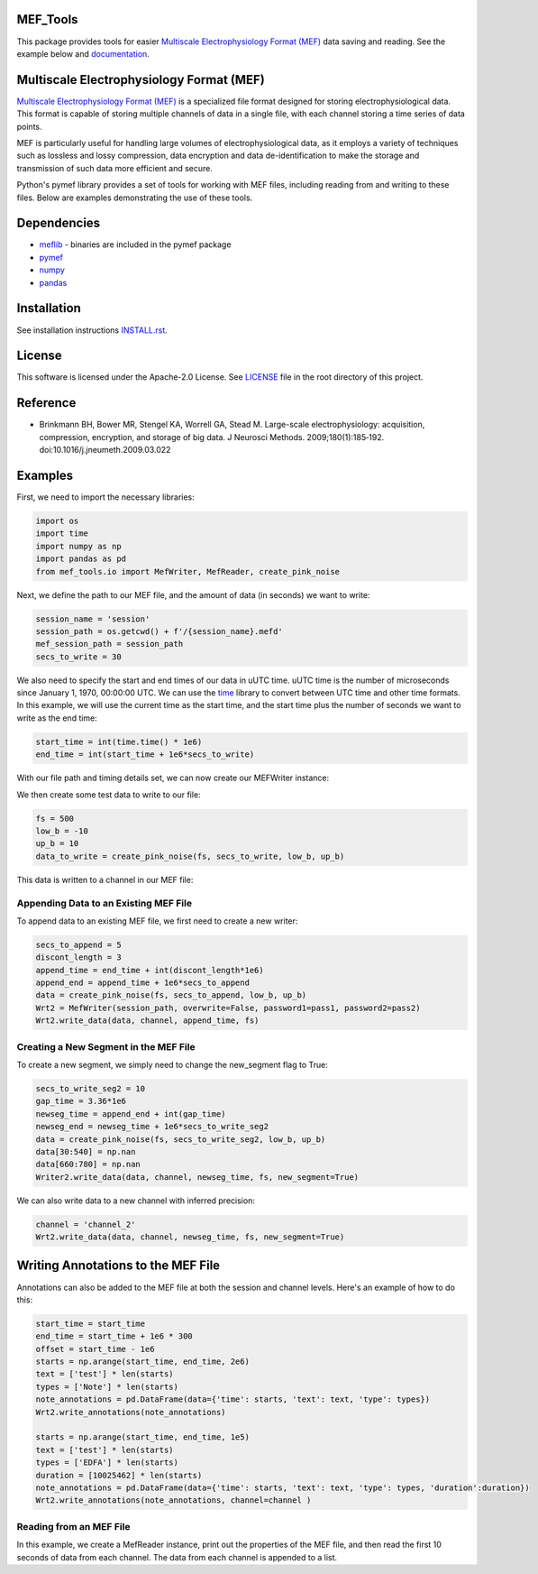 .. image:: https://github.com/mselair/mef_tools/actions/workflows/test_publish.yml/badge.svg
    :target: https://pypi.org/project/mef-tools/

.. image:: https://readthedocs.org/projects/mef-tools/badge/?version=latest
    :target: https://mef-tools.readthedocs.io/en/latest/?badge=latest

.. image:: https://img.shields.io/pypi/pyversions/Django
    :target: https://pypi.org/project/mef-tools/

.. image:: https://img.shields.io/badge/platform-windows%20%7C%20macos%20%7C%20linux-lightgrey
    :target: https://pypi.org/project/mef-tools/



MEF_Tools
----------------

This package provides tools for easier `Multiscale Electrophysiology Format (MEF) <https://doi.org/10.1016%2Fj.jneumeth.2009.03.022>`_ data saving and reading. See the example below and `documentation <https://mef-tools.readthedocs.io/en/latest/?badge=latest>`_.


Multiscale Electrophysiology Format (MEF)
-------------------------------------------

`Multiscale Electrophysiology Format (MEF) <https://doi.org/10.1016%2Fj.jneumeth.2009.03.022>`_ is a specialized file format designed for storing electrophysiological data. This format is capable of storing multiple channels of data in a single file, with each channel storing a time series of data points.

MEF is particularly useful for handling large volumes of electrophysiological data, as it employs a variety of techniques such as lossless and lossy compression, data encryption and data de-identification to make the storage and transmission of such data more efficient and secure.

Python's pymef library provides a set of tools for working with MEF files, including reading from and writing to these files. Below are examples demonstrating the use of these tools.

Dependencies
----------------
- `meflib <https://github.com/msel-source/meflib>`_ - binaries are included in the pymef package
- `pymef <https://github.com/msel-source/pymef>`_
- `numpy <https://numpy.org/>`_
- `pandas <https://pandas.pydata.org/>`_


Installation
----------------

See installation instructions `INSTALL.rst <https://github.com/xmival00/MEF_Tools/blob/master/INSTALL.rst>`_.

License
----------------

This software is licensed under the Apache-2.0 License. See `LICENSE <https://github.com/xmival00/MEF_Tools/blob/master/LICENSE>`_ file in the root directory of this project.


Reference
----------------

* Brinkmann BH, Bower MR, Stengel KA, Worrell GA, Stead M. Large-scale electrophysiology: acquisition, compression, encryption, and storage of big data. J Neurosci Methods. 2009;180(1):185‐192. doi:10.1016/j.jneumeth.2009.03.022


Examples
----------------

First, we need to import the necessary libraries:

.. code-block:: python

    import os
    import time
    import numpy as np
    import pandas as pd
    from mef_tools.io import MefWriter, MefReader, create_pink_noise

Next, we define the path to our MEF file, and the amount of data (in seconds) we want to write:

.. code-block:: python

    session_name = 'session'
    session_path = os.getcwd() + f'/{session_name}.mefd'
    mef_session_path = session_path
    secs_to_write = 30

We also need to specify the start and end times of our data in uUTC time. uUTC time is the number of microseconds since January 1, 1970, 00:00:00 UTC. We can use the `time <https://docs.python.org/3/library/time.html>`_ library to convert between UTC time and other time formats. In this example, we will use the current time as the start time, and the start time plus the number of seconds we want to write as the end time:

.. code-block:: python

    start_time = int(time.time() * 1e6)
    end_time = int(start_time + 1e6*secs_to_write)


With our file path and timing details set, we can now create our MEFWriter instance:

.. code-block:: python
    pass1 = 'pass1' # password needed for writing to file
    pass2 = 'pass2' # password needed for every read/write operation
    Wrt = MefWriter(session_path, overwrite=True, password1=pass1, password2=pass2)
    Wrt.max_nans_written = 0
    Wrt.data_units = 'mV'

We then create some test data to write to our file:

.. code-block:: python

    fs = 500
    low_b = -10
    up_b = 10
    data_to_write = create_pink_noise(fs, secs_to_write, low_b, up_b)

This data is written to a channel in our MEF file:

.. code-block:: python
    channel = 'channel_1'
    precision = 3
    Wrt.write_data(data_to_write, channel, start_time, fs, precision=precision)

Appending Data to an Existing MEF File
________________________________________

To append data to an existing MEF file, we first need to create a new writer:

.. code-block:: python

    secs_to_append = 5
    discont_length = 3
    append_time = end_time + int(discont_length*1e6)
    append_end = append_time + 1e6*secs_to_append
    data = create_pink_noise(fs, secs_to_append, low_b, up_b)
    Wrt2 = MefWriter(session_path, overwrite=False, password1=pass1, password2=pass2)
    Wrt2.write_data(data, channel, append_time, fs)

Creating a New Segment in the MEF File
________________________________________

To create a new segment, we simply need to change the new_segment flag to True:

.. code-block:: python

    secs_to_write_seg2 = 10
    gap_time = 3.36*1e6
    newseg_time = append_end + int(gap_time)
    newseg_end = newseg_time + 1e6*secs_to_write_seg2
    data = create_pink_noise(fs, secs_to_write_seg2, low_b, up_b)
    data[30:540] = np.nan
    data[660:780] = np.nan
    Writer2.write_data(data, channel, newseg_time, fs, new_segment=True)

We can also write data to a new channel with inferred precision:

.. code-block:: python

    channel = 'channel_2'
    Wrt2.write_data(data, channel, newseg_time, fs, new_segment=True)


Writing Annotations to the MEF File
-------------------------------------

Annotations can also be added to the MEF file at both the session and channel levels. Here's an example of how to do this:

.. code-block:: python

    start_time = start_time
    end_time = start_time + 1e6 * 300
    offset = start_time - 1e6
    starts = np.arange(start_time, end_time, 2e6)
    text = ['test'] * len(starts)
    types = ['Note'] * len(starts)
    note_annotations = pd.DataFrame(data={'time': starts, 'text': text, 'type': types})
    Wrt2.write_annotations(note_annotations)

    starts = np.arange(start_time, end_time, 1e5)
    text = ['test'] * len(starts)
    types = ['EDFA'] * len(starts)
    duration = [10025462] * len(starts)
    note_annotations = pd.DataFrame(data={'time': starts, 'text': text, 'type': types, 'duration':duration})
    Wrt2.write_annotations(note_annotations, channel=channel )


Reading from an MEF File
__________________________

In this example, we create a MefReader instance, print out the properties of the MEF file, and then read the first 10 seconds of data from each channel. The data from each channel is appended to a list.

.. code-block:: python
    Reader = MefReader(session_path, password2=pass2)
    signals = []

    properties = Reader.properties
    print(properties)

    for channel in Reader.channels:
        start_time = Reader.get_property('start_time', channel)
        end_time = Reader.get_property('end_time', channel)
        x = Reader.get_data(channel, start_time, start_time+10*1e6)
        signals.append(x)




